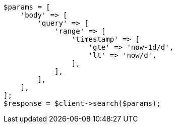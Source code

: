 // This file is autogenerated, DO NOT EDIT
// Use `php util/GenerateDocExamples.php` to generate the docs examples
    
[source, php]
----
$params = [
    'body' => [
        'query' => [
            'range' => [
                'timestamp' => [
                    'gte' => 'now-1d/d',
                    'lt' => 'now/d',
                ],
            ],
        ],
    ],
];
$response = $client->search($params);
----
